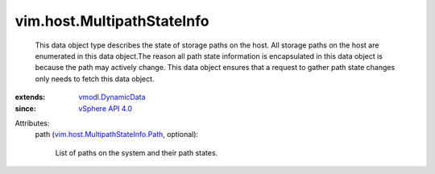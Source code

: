 .. _vSphere API 4.0: ../../vim/version.rst#vimversionversion5

.. _vmodl.DynamicData: ../../vmodl/DynamicData.rst

.. _vim.host.MultipathStateInfo.Path: ../../vim/host/MultipathStateInfo/Path.rst


vim.host.MultipathStateInfo
===========================
  This data object type describes the state of storage paths on the host. All storage paths on the host are enumerated in this data object.The reason all path state information is encapsulated in this data object is because the path may actively change. This data object ensures that a request to gather path state changes only needs to fetch this data object.
:extends: vmodl.DynamicData_
:since: `vSphere API 4.0`_

Attributes:
    path (`vim.host.MultipathStateInfo.Path`_, optional):

       List of paths on the system and their path states.
